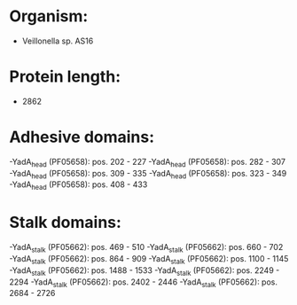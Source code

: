 * Organism:
- Veillonella sp. AS16
* Protein length:
- 2862
* Adhesive domains:
-YadA_head (PF05658): pos. 202 - 227
-YadA_head (PF05658): pos. 282 - 307
-YadA_head (PF05658): pos. 309 - 335
-YadA_head (PF05658): pos. 323 - 349
-YadA_head (PF05658): pos. 408 - 433
* Stalk domains:
-YadA_stalk (PF05662): pos. 469 - 510
-YadA_stalk (PF05662): pos. 660 - 702
-YadA_stalk (PF05662): pos. 864 - 909
-YadA_stalk (PF05662): pos. 1100 - 1145
-YadA_stalk (PF05662): pos. 1488 - 1533
-YadA_stalk (PF05662): pos. 2249 - 2294
-YadA_stalk (PF05662): pos. 2402 - 2446
-YadA_stalk (PF05662): pos. 2684 - 2726

